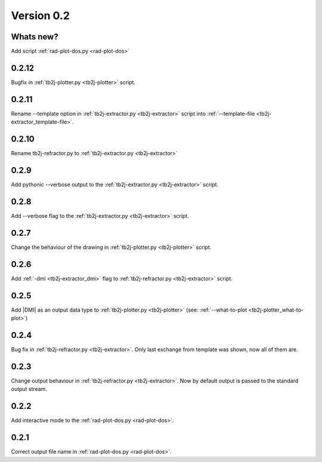 .. _release-notes_0.2:

***********
Version 0.2
***********

Whats new?
----------
Add script :ref:`rad-plot-dos.py <rad-plot-dos>`

0.2.12
------
Bugfix in :ref:`tb2j-plotter.py <tb2j-plotter>` script. 

0.2.11
------
Rename --template option in 
:ref:`tb2j-extractor.py <tb2j-extractor>` script into 
:ref:`--template-file <tb2j-extractor_template-file>`. 

0.2.10
------
Rename tb2j-refractor.py to :ref:`tb2j-extractor.py <tb2j-extractor>`

0.2.9
-----
Add pythonic --verbose output
to the :ref:`tb2j-extractor.py <tb2j-extractor>` script.

0.2.8
-----
Add --verbose flag
to the :ref:`tb2j-extractor.py <tb2j-extractor>` script.

0.2.7
-----
Change the behaviour of the drawing in 
:ref:`tb2j-plotter.py <tb2j-plotter>` script.

0.2.6
-----
Add :ref:`-dmi <tb2j-extractor_dmi>` flag
to :ref:`tb2j-refractor.py <tb2j-extractor>` script.

0.2.5
-----
Add \|DMI\| as an output data type to :ref:`tb2j-plotter.py <tb2j-plotter>` 
(see: :ref:`--what-to-plot <tb2j-plotter_what-to-plot>`)

0.2.4
-----
Bug fix in :ref:`tb2j-refractor.py <tb2j-extractor>`. 
Only last exchange from template was shown, now all of them are.

0.2.3
-----
Change output behaviour in :ref:`tb2j-refractor.py <tb2j-extractor>`.
Now by default output is passed to the standard output stream.


0.2.2
-----
Add interactive mode to the :ref:`rad-plot-dos.py <rad-plot-dos>`.

0.2.1
-----

Correct output file name in :ref:`rad-plot-dos.py <rad-plot-dos>`.
